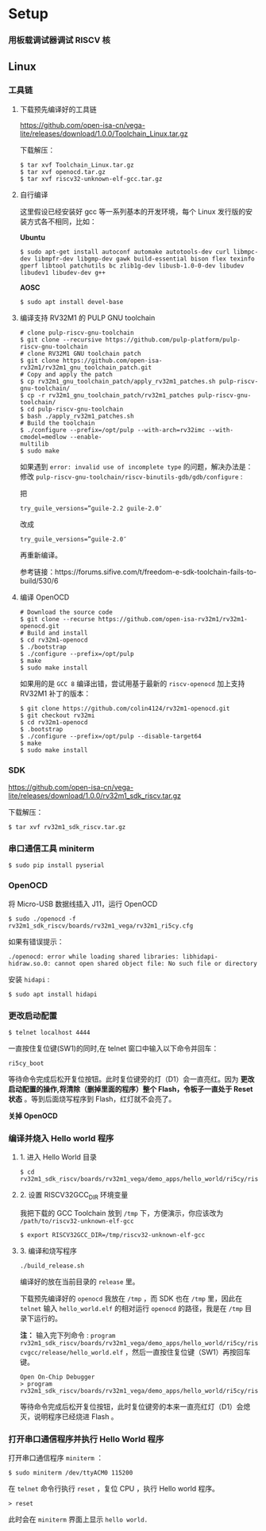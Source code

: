 * Setup
*** 用板载调试器调试 RISCV 核
** Linux
*** 工具链
**** 下载预先编译好的工具链
https://github.com/open-isa-cn/vega-lite/releases/download/1.0.0/Toolchain_Linux.tar.gz 

下载解压：

#+begin_src shell
$ tar xvf Toolchain_Linux.tar.gz
$ tar xvf openocd.tar.gz
$ tar xvf riscv32-unknown-elf-gcc.tar.gz
#+end_src
**** 自行编译
这里假设已经安装好 gcc 等一系列基本的开发环境，每个 Linux 发行版的安装方式各不相同，比如：

**Ubuntu**
#+begin_src shell
$ sudo apt-get install autoconf automake autotools-dev curl libmpc-dev libmpfr-dev libgmp-dev gawk build-essential bison flex texinfo gperf libtool patchutils bc zlib1g-dev libusb-1.0-0-dev libudev libudev1 libudev-dev g++
#+end_src

**AOSC**
#+begin_src shell
$ sudo apt install devel-base
#+end_src

**** 编译支持 RV32M1 的 PULP GNU toolchain 

#+begin_src shell
# clone pulp-riscv-gnu-toolchain
$ git clone --recursive https://github.com/pulp-platform/pulp-riscv-gnu-toolchain
# clone RV32M1 GNU toolchain patch
$ git clone https://github.com/open-isa-rv32m1/rv32m1_gnu_toolchain_patch.git
# Copy and apply the patch
$ cp rv32m1_gnu_toolchain_patch/apply_rv32m1_patches.sh pulp-riscv-gnu-toolchain/
$ cp -r rv32m1_gnu_toolchain_patch/rv32m1_patches pulp-riscv-gnu-toolchain/
$ cd pulp-riscv-gnu-toolchain
$ bash ./apply_rv32m1_patches.sh
# Build the toolchain
$ ./configure --prefix=/opt/pulp --with-arch=rv32imc --with-cmodel=medlow --enable-
multilib
$ sudo make
#+end_src

如果遇到 ~error: invalid use of incomplete type~ 的问题，解决办法是：
修改 ~pulp-riscv-gnu-toolchain/riscv-binutils-gdb/gdb/configure~ :

把

#+begin_src shell
try_guile_versions=”guile-2.2 guile-2.0″
#+end_src

改成

#+begin_src shell
try_guile_versions=”guile-2.0″
#+end_src

再重新编译。

参考链接：https://forums.sifive.com/t/freedom-e-sdk-toolchain-fails-to-build/530/6

**** 编译 OpenOCD
#+begin_src shell
# Download the source code
$ git clone --recurse https://github.com/open-isa-rv32m1/rv32m1-openocd.git
# Build and install
$ cd rv32m1-openocd
$ ./bootstrap
$ ./configure --prefix=/opt/pulp
$ make
$ sudo make install
#+end_src

如果用的是 ~GCC 8~ 编译出错，尝试用基于最新的 ~riscv-openocd~ 加上支持 RV32M1 补丁的版本：

#+begin_src shell
$ git clone https://github.com/colin4124/rv32m1-openocd.git
$ git checkout rv32mi
$ cd rv32m1-openocd
$ .bootstrap
$ ./configure --prefix=/opt/pulp --disable-target64
$ make
$ sudo make install
#+end_src

*** SDK
https://github.com/open-isa-cn/vega-lite/releases/download/1.0.0/rv32m1_sdk_riscv.tar.gz

下载解压：

#+begin_src shell
$ tar xvf rv32m1_sdk_riscv.tar.gz
#+end_src

*** 串口通信工具 miniterm
#+begin_src shell
$ sudo pip install pyserial
#+end_src

*** OpenOCD
将 Micro-USB 数据线插入 J11，运行 OpenOCD

#+begin_src shell
$ sudo ./openocd -f rv32m1_sdk_riscv/boards/rv32m1_vega/rv32m1_ri5cy.cfg
#+end_src

如果有错误提示：
#+begin_src 
./openocd: error while loading shared libraries: libhidapi-hidraw.so.0: cannot open shared object file: No such file or directory
#+end_src

安装 ~hidapi~ :
#+begin_src shell
$ sudo apt install hidapi
#+end_src

*** 更改启动配置
#+begin_src shell
$ telnet localhost 4444
#+end_src

一直按住复位键(SW1)的同时,在 telnet 窗口中输入以下命令并回车：

#+begin_src shell
ri5cy_boot
#+end_src

等待命令完成后松开复位按钮。此时复位键旁的灯（D1）会一直亮红。因为 **更改启动配置的操作,将清除（删掉里面的程序）整个 Flash，令板子一直处于 Reset 状态** 。等到后面烧写程序到 Flash，红灯就不会亮了。

**关掉 OpenOCD**

*** 编译并烧入 Hello world 程序

**** 1. 进入 Hello World 目录
#+begin_src shell
$ cd rv32m1_sdk_riscv/boards/rv32m1_vega/demo_apps/hello_world/ri5cy/riscvgcc/
#+end_src

**** 2. 设置 RISCV32GCC_DIR 环境变量
我把下载的 GCC Toolchain 放到 ~/tmp~ 下，方便演示，你应该改为 ~/path/to/riscv32-unknown-elf-gcc~ 
#+begin_src shell
$ export RISCV32GCC_DIR=/tmp/riscv32-unknown-elf-gcc
#+end_src

**** 3. 编译和烧写程序
#+begin_src shell
./build_release.sh
#+end_src

编译好的放在当前目录的 ~release~ 里。

下载预先编译好的 ~openocd~ 我放在 ~/tmp~ ，而 SDK 也在 ~/tmp~ 里，因此在 ~telnet~ 输入 ~hello_world.elf~ 的相对运行 ~openocd~ 的路径，我是在 ~/tmp~ 目录下运行的。

**注：** 输入完下列命令 : ~program rv32m1_sdk_riscv/boards/rv32m1_vega/demo_apps/hello_world/ri5cy/riscvgcc/release/hello_world.elf~ ，然后一直按住复位键（SW1）再按回车键。

#+begin_src 
Open On-Chip Debugger
> program rv32m1_sdk_riscv/boards/rv32m1_vega/demo_apps/hello_world/ri5cy/riscvgcc/release/hello_world.elf
#+end_src

等待命令完成后松开复位按钮，此时复位键旁的本来一直亮红灯（D1）会熄灭，说明程序已经烧进 Flash 。

*** 打开串口通信程序并执行 Hello World 程序
打开串口通信程序 ~miniterm~ ：

#+begin_src shell
$ sudo miniterm /dev/ttyACM0 115200
#+end_src

在 ~telnet~ 命令行执行 ~reset~ ，复位 CPU ，执行 Hello world 程序。

#+begin_src shell
> reset
#+end_src

此时会在 ~miniterm~ 界面上显示 ~hello world.~